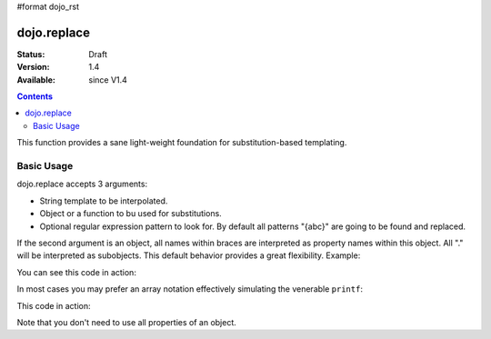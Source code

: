 #format dojo_rst

dojo.replace
============

:Status: Draft
:Version: 1.4
:Available: since V1.4

.. contents::
    :depth: 2

This function provides a sane light-weight foundation for substitution-based templating.

===========
Basic Usage
===========

dojo.replace accepts 3 arguments:

* String template to be interpolated.
* Object or a function to bu used for substitutions.
* Optional regular expression pattern to look for. By default all patterns "{abc}" are going to be found and replaced.

If the second argument is an object, all names within braces are interpreted as property names within this object. All "." will be interpreted as subobjects. This default behavior provides a great flexibility. Example:

.. code-block :: javascript
  :linenos:

  dojo.replace(
    "Hello, {name.first} {name.last} AKA {nick}!",
    {
      name: {
        first:  "Robert",
        middle: "X",
        last:   "Cringely"
      },
      nick: "Bob"
    }
  );

You can see this code in action:

.. code-example::
  :toolbar: none
  :width:  600
  :height: 400
  :version: local
  :djConfig: parseOnLoad: false

  A complex object can be used with dojo.replace.

  .. javascript::
    :label: Object example

    <script>
      dojo.addOnLoad(function(){
        dojo.byId("output").innerHTML = dojo.replace(
          "Hello, {name.first} {name.last} AKA {nick}!",
          {
            name: {
              first:  "Robert",
              middle: "X",
              last:   "Cringely"
            },
            nick: "Bob"
          }
        );
      });
    </script>

  Minimalistic HTML for our example.

  .. html::
    :label: Minimal HTML.

    <p id="output"></p>

In most cases you may prefer an array notation effectively simulating the venerable ``printf``:

.. code-block :: javascript
  :linenos:

  dojo.replace("Hello, {0} {2} AKA {3}!",
    ["Robert", "X", "Cringely", "Bob"]
  );

This code in action:

.. code-example::
  :toolbar: none
  :width:  600
  :height: 400
  :version: local
  :djConfig: parseOnLoad: false

  A complex object can be used with dojo.replace.

  .. javascript::
    :label: Object example

    <script>
      dojo.addOnLoad(function(){
        dojo.byId("output").innerHTML = dojo.replace(
          "Hello, {0} {2} AKA {3}!",
          ["Robert", "X", "Cringely", "Bob"]
        );
      });
    </script>

  Minimalistic HTML for our example.

  .. html::
    :label: Minimal HTML.

    <p id="output"></p>

Note that you don't need to use all properties of an object.
